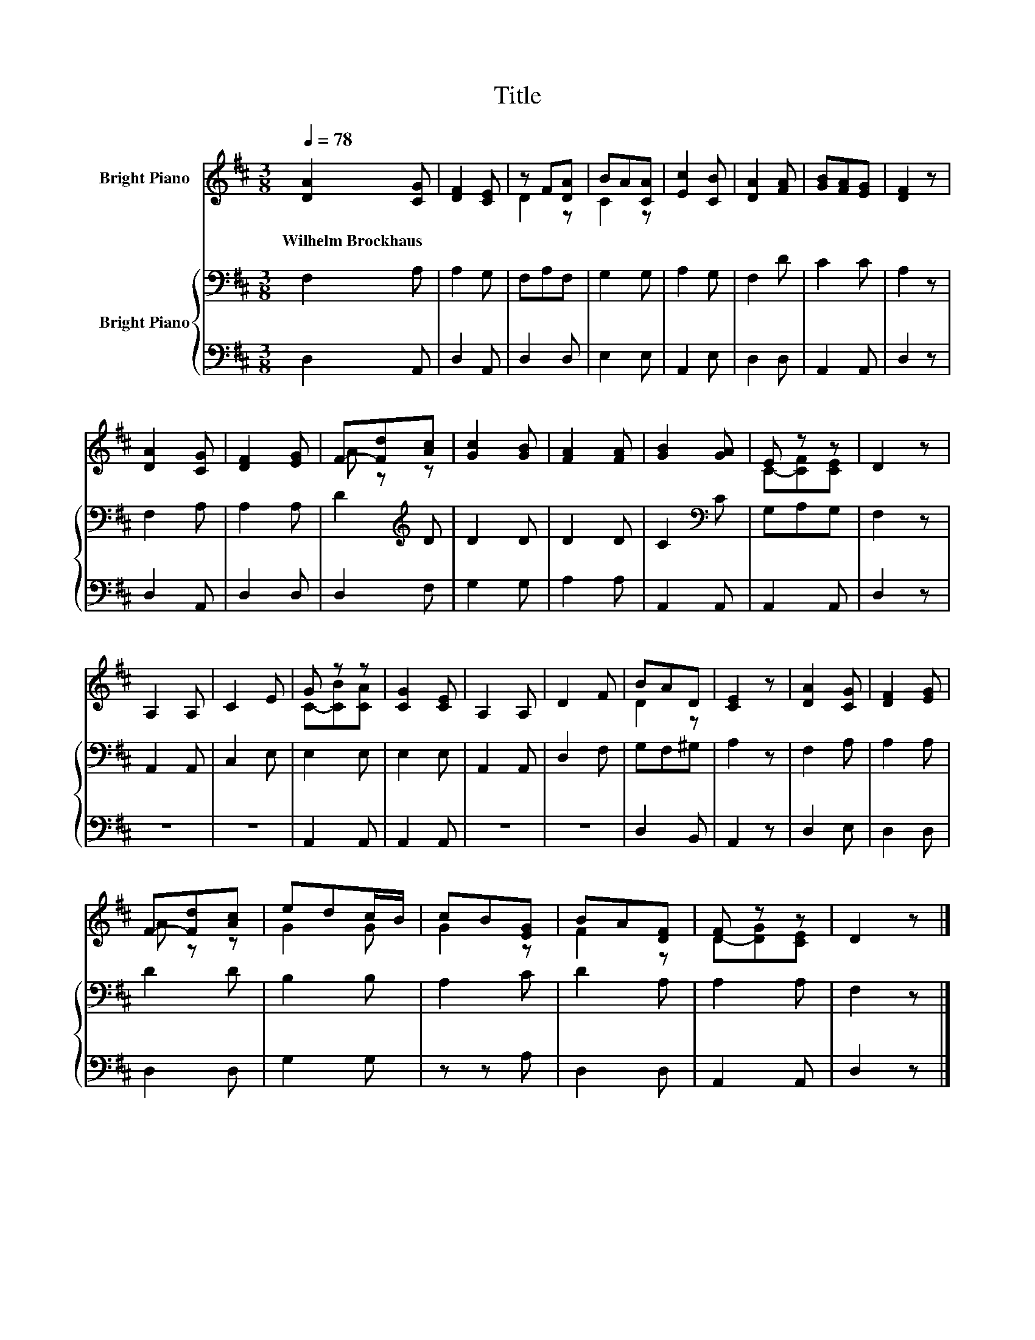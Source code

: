 X:1
T:Title
%%score ( 1 2 ) { 3 | 4 }
L:1/8
Q:1/4=78
M:3/8
K:D
V:1 treble nm="Bright Piano"
V:2 treble 
V:3 bass nm="Bright Piano"
V:4 bass 
V:1
 [DA]2 [CG] | [DF]2 [CE] | z F[DA] | BA[CA] | [Ec]2 [CB] | [DA]2 [FA] | [GB][FA][EG] | [DF]2 z | %8
w: Wilhelm~Brockhaus *||||||||
 [DA]2 [CG] | [DF]2 [EG] | F-[Fd][Ac] | [Gc]2 [GB] | [FA]2 [FA] | [GB]2 [GA] | E z z | D2 z | %16
w: ||||||||
 A,2 A, | C2 E | G z z | [CG]2 [CE] | A,2 A, | D2 F | BAD | [CE]2 z | [DA]2 [CG] | [DF]2 [EG] | %26
w: ||||||||||
 F-[Fd][Ac] | edc/B/ | cB[EG] | BA[DF] | F z z | D2 z |] %32
w: ||||||
V:2
 x3 | x3 | D2 z | C2 z | x3 | x3 | x3 | x3 | x3 | x3 | A z z | x3 | x3 | x3 | C-[CF][CE] | x3 | %16
 x3 | x3 | C-[CB][CA] | x3 | x3 | x3 | D2 z | x3 | x3 | x3 | A z z | G2 G | G2 z | F2 z | %30
 D-[DG][CE] | x3 |] %32
V:3
 F,2 A, | A,2 G, | F,A,F, | G,2 G, | A,2 G, | F,2 D | C2 C | A,2 z | F,2 A, | A,2 A, | %10
 D2[K:treble] D | D2 D | D2 D | C2[K:bass] C | G,A,G, | F,2 z | A,,2 A,, | C,2 E, | E,2 E, | %19
 E,2 E, | A,,2 A,, | D,2 F, | G,F,^G, | A,2 z | F,2 A, | A,2 A, | D2 D | B,2 B, | A,2 C | D2 A, | %30
 A,2 A, | F,2 z |] %32
V:4
 D,2 A,, | D,2 A,, | D,2 D, | E,2 E, | A,,2 E, | D,2 D, | A,,2 A,, | D,2 z | D,2 A,, | D,2 D, | %10
 D,2 F, | G,2 G, | A,2 A, | A,,2 A,, | A,,2 A,, | D,2 z | z3 | z3 | A,,2 A,, | A,,2 A,, | z3 | z3 | %22
 D,2 B,, | A,,2 z | D,2 E, | D,2 D, | D,2 D, | G,2 G, | z z A, | D,2 D, | A,,2 A,, | D,2 z |] %32

